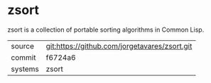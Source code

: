 * zsort

zsort is a collection of portable sorting algorithms in Common Lisp.

|---------+-------------------------------------------|
| source  | git:https://github.com/jorgetavares/zsort.git   |
| commit  | f6724a6  |
| systems | zsort |
|---------+-------------------------------------------|

